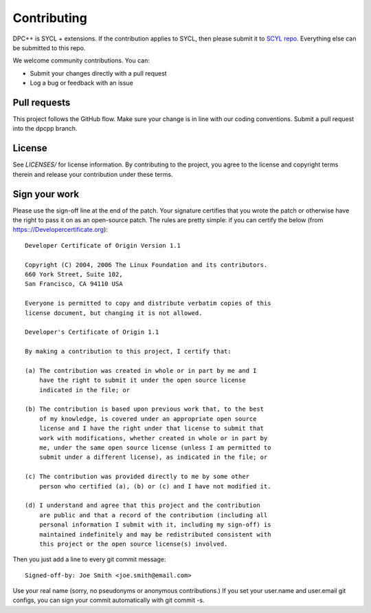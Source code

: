 ==============
 Contributing
==============

DPC++ is SYCL + extensions. If the contribution applies to SYCL, then
please submit it to `SCYL repo
<https://github.com/KhronosGroup/SYCL_Reference>`__. Everything else
can be submitted to this repo.

We welcome community contributions. You can:

* Submit your changes directly with a pull request
* Log a bug or feedback with an issue

Pull requests
=============

This project follows the GitHub flow. Make sure your change is in line
with our coding conventions.  Submit a pull request into the dpcpp
branch.

License
=======

See `LICENSES/` for license information. By contributing to the
project, you agree to the license and copyright terms therein and
release your contribution under these terms.

Sign your work
==============

Please use the sign-off line at the end of the patch. Your signature
certifies that you wrote the patch or otherwise have the right to pass
it on as an open-source patch. The rules are pretty simple: if you can
certify the below (from https:://Developercertificate.org)::

  Developer Certificate of Origin Version 1.1

  Copyright (C) 2004, 2006 The Linux Foundation and its contributors.
  660 York Street, Suite 102,
  San Francisco, CA 94110 USA

  Everyone is permitted to copy and distribute verbatim copies of this
  license document, but changing it is not allowed.

  Developer's Certificate of Origin 1.1

  By making a contribution to this project, I certify that:

  (a) The contribution was created in whole or in part by me and I
      have the right to submit it under the open source license
      indicated in the file; or

  (b) The contribution is based upon previous work that, to the best
      of my knowledge, is covered under an appropriate open source
      license and I have the right under that license to submit that
      work with modifications, whether created in whole or in part by
      me, under the same open source license (unless I am permitted to
      submit under a different license), as indicated in the file; or

  (c) The contribution was provided directly to me by some other
      person who certified (a), (b) or (c) and I have not modified it.

  (d) I understand and agree that this project and the contribution
      are public and that a record of the contribution (including all
      personal information I submit with it, including my sign-off) is
      maintained indefinitely and may be redistributed consistent with
      this project or the open source license(s) involved.

Then you just add a line to every git commit message::

  Signed-off-by: Joe Smith <joe.smith@email.com>

Use your real name (sorry, no pseudonyms or anonymous contributions.)
If you set your user.name and user.email git configs, you can sign your
commit automatically with git commit -s.
